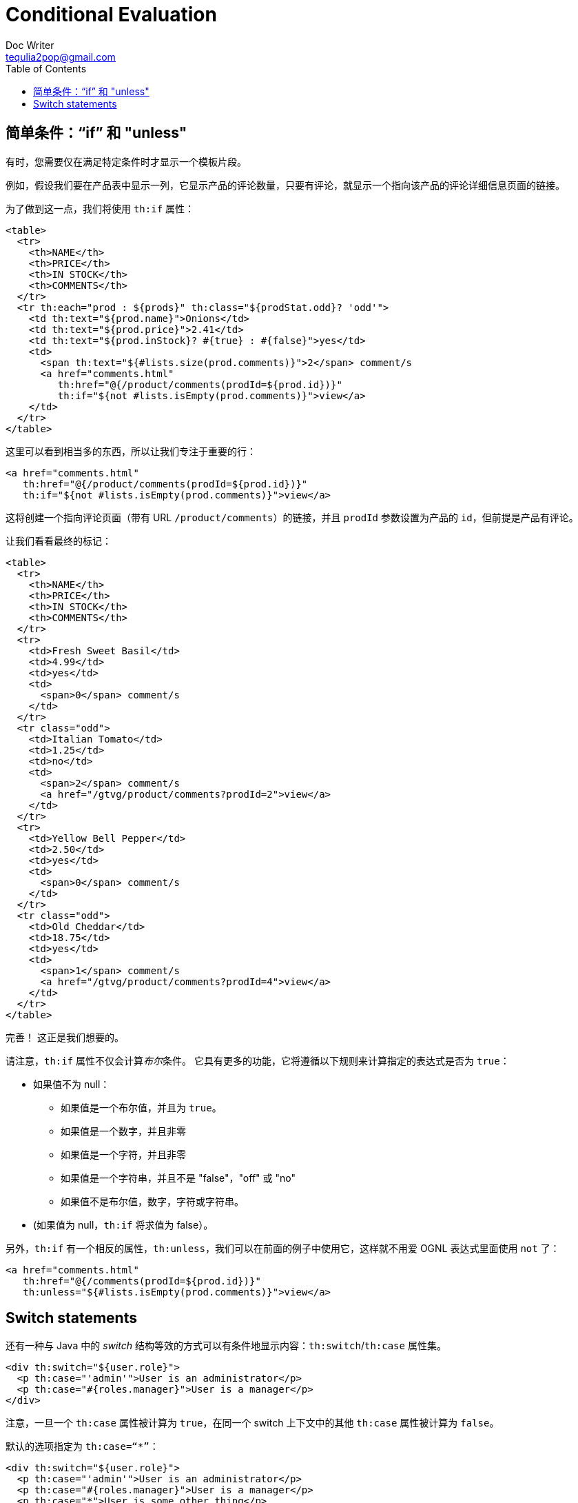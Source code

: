 [[conditional-evaluation]]
= Conditional Evaluation
Doc Writer <tequlia2pop@gmail.com>
:toc: left
:homepage: http://www.thymeleaf.org/doc/tutorials/3.0/usingthymeleaf.html#conditional-evaluation

[[simple-conditionals-if-and-unless]]
== 简单条件：“if” 和 "unless"

有时，您需要仅在满足特定条件时才显示一个模板片段。

例如，假设我们要在产品表中显示一列，它显示产品的评论数量，只要有评论，就显示一个指向该产品的评论详细信息页面的链接。

为了做到这一点，我们将使用 `th:if` 属性：

[source,html,indent=0]
[subs="verbatim,quotes"]
----
<table>
  <tr>
    <th>NAME</th>
    <th>PRICE</th>
    <th>IN STOCK</th>
    <th>COMMENTS</th>
  </tr>
  <tr th:each="prod : ${prods}" th:class="${prodStat.odd}? 'odd'">
    <td th:text="${prod.name}">Onions</td>
    <td th:text="${prod.price}">2.41</td>
    <td th:text="${prod.inStock}? #{true} : #{false}">yes</td>
    <td>
      <span th:text="${#lists.size(prod.comments)}">2</span> comment/s
      <a href="comments.html" 
         th:href="@{/product/comments(prodId=${prod.id})}" 
         th:if="${not #lists.isEmpty(prod.comments)}">view</a>
    </td>
  </tr>
</table>
----

这里可以看到相当多的东西，所以让我们专注于重要的行：

[source,html,indent=0]
[subs="verbatim,quotes"]
----
<a href="comments.html"
   th:href="@{/product/comments(prodId=${prod.id})}" 
   th:if="${not #lists.isEmpty(prod.comments)}">view</a>
----

这将创建一个指向评论页面（带有 URL `/product/comments`）的链接，并且 `prodId` 参数设置为产品的 `id`，但前提是产品有评论。

让我们看看最终的标记：

[source,html,indent=0]
[subs="verbatim,quotes"]
----
<table>
  <tr>
    <th>NAME</th>
    <th>PRICE</th>
    <th>IN STOCK</th>
    <th>COMMENTS</th>
  </tr>
  <tr>
    <td>Fresh Sweet Basil</td>
    <td>4.99</td>
    <td>yes</td>
    <td>
      <span>0</span> comment/s
    </td>
  </tr>
  <tr class="odd">
    <td>Italian Tomato</td>
    <td>1.25</td>
    <td>no</td>
    <td>
      <span>2</span> comment/s
      <a href="/gtvg/product/comments?prodId=2">view</a>
    </td>
  </tr>
  <tr>
    <td>Yellow Bell Pepper</td>
    <td>2.50</td>
    <td>yes</td>
    <td>
      <span>0</span> comment/s
    </td>
  </tr>
  <tr class="odd">
    <td>Old Cheddar</td>
    <td>18.75</td>
    <td>yes</td>
    <td>
      <span>1</span> comment/s
      <a href="/gtvg/product/comments?prodId=4">view</a>
    </td>
  </tr>
</table>
----

完善！ 这正是我们想要的。

请注意，`th:if` 属性不仅会计算__布尔__条件。 它具有更多的功能，它将遵循以下规则来计算指定的表达式是否为 `true`：

* 如果值不为 null：
** 如果值是一个布尔值，并且为 `true`。
** 如果值是一个数字，并且非零
** 如果值是一个字符，并且非零
** 如果值是一个字符串，并且不是 "false"，"off" 或 "no"
** 如果值不是布尔值，数字，字符或字符串。
* (如果值为 null，`th:if` 将求值为 false）。

另外，`th:if` 有一个相反的属性，`th:unless`，我们可以在前面的例子中使用它，这样就不用爱 OGNL 表达式里面使用 `not` 了：

[source,html,indent=0]
[subs="verbatim,quotes"]
----
<a href="comments.html"
   th:href="@{/comments(prodId=${prod.id})}" 
   th:unless="${#lists.isEmpty(prod.comments)}">view</a>
----

[[switch-statements]]
== Switch statements

还有一种与 Java 中的 __switch__ 结构等效的方式可以有条件地显示内容：`th:switch`/`th:case` 属性集。

[source,html,indent=0]
[subs="verbatim,quotes"]
----
<div th:switch="${user.role}">
  <p th:case="'admin'">User is an administrator</p>
  <p th:case="#{roles.manager}">User is a manager</p>
</div>
----

注意，一旦一个 `th:case` 属性被计算为 `true`，在同一个 switch 上下文中的其他 `th:case` 属性被计算为 `false`。

默认的选项指定为 `th:case=“*”`：

[source,html,indent=0]
[subs="verbatim,quotes"]
----
<div th:switch="${user.role}">
  <p th:case="'admin'">User is an administrator</p>
  <p th:case="#{roles.manager}">User is a manager</p>
  <p th:case="*">User is some other thing</p>
</div>
----